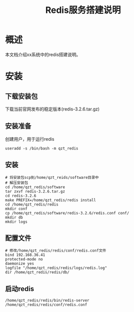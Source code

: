 #+TITLE: Redis服务搭建说明
* 概述
本文档介绍xx系统中的redis搭建说明。
* 安装
** 下载安装包
下载当前官网发布的稳定版本(redis-3.2.6.tar.gz)
** 安装准备
创建用户，用于运行redis
#+BEGIN_SRC
useradd -s /bin/bash -m qzt_redis
#+END_SRC
** 安装
#+BEGIN_SRC
# 将安装包scp到/home/qzt_reids/software目录中
# 解压安装包
cd /home/qzt_redis/software
tar zxvf redis-3.2.6.tar.gz
cd redis-3.2.6
make PREFIX=/home/qzt_redis/redis install
cd /home/qzt_redis/redis
mkdir conf
cp /home/qzt_redis/software/redis-3.2.6/redis.conf conf/
mkdir db
mkdir logs
#+END_SRC
** 配置文件
#+BEGIN_SRC
# 修改/home/qzt_redis/redis/conf/redis.conf文件
bind 192.168.36.41
protected-mode no
daemonize yes
logfile "/home/qzt_redis/redis/logs/redis.log"
dir /home/qzt_redis/redis/db/
#+END_SRC
** 启动redis
#+BEGIN_SRC
/home/qzt_redis/redis/bin/redis-server /home/qzt_redis/redis/conf/redis.conf
#+END_SRC
